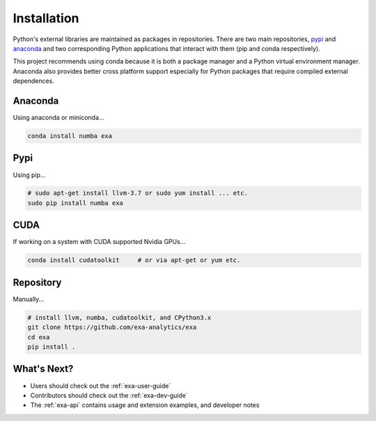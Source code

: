 .. Copyright (c) 2015-2016, Exa Analytics Development Team
.. Distributed under the terms of the Apache License 2.0

#####################################
Installation
#####################################
Python's external libraries are maintained as packages in repositories.
There are two main repositories, `pypi`_ and `anaconda`_ and two corresponding
Python applications that interact with them (pip and conda respectively).

This project recommends using conda because it is both a package manager and
a Python virtual environment manager. Anaconda also provides better cross
platform support especially for Python packages that require compiled external
dependences.


Anaconda
#######################
Using anaconda or miniconda...

.. code-block:: bash

    conda install numba exa


Pypi
#######################
Using pip...

.. code-block:: bash

    # sudo apt-get install llvm-3.7 or sudo yum install ... etc.
    sudo pip install numba exa


CUDA
###################
If working on a system with CUDA supported Nvidia GPUs...

.. code-block:: bash

    conda install cudatoolkit     # or via apt-get or yum etc.

Repository
#########################
Manually...

.. code-block:: bash

    # install llvm, numba, cudatoolkit, and CPython3.x
    git clone https://github.com/exa-analytics/exa
    cd exa
    pip install .


What's Next?
#####################
- Users should check out the :ref:`exa-user-guide`
- Contributors should check out the :ref:`exa-dev-guide`
- The :ref:`exa-api` contains usage and extension examples, and developer notes


.. _pypi: https://pypi.python.org/pypi
.. _anaconda: https://anaconda.org/anaconda/packages
